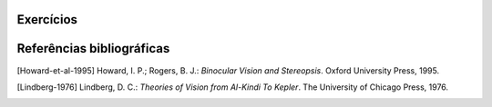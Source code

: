 **********
Exercícios
**********


**********
Referências bibliográficas
**********

.. [Howard-et-al-1995] Howard, I. P.; Rogers, B. J.: *Binocular Vision and Stereopsis*. Oxford University Press, 1995.

.. [Lindberg-1976] Lindberg, D. C.: *Theories of Vision from Al-Kindi To Kepler*. The University of Chicago Press, 1976.